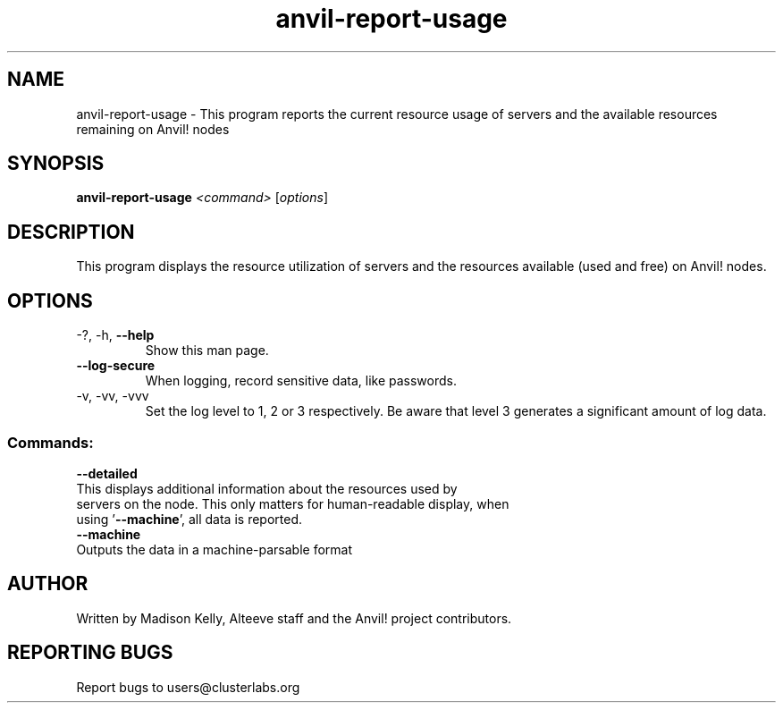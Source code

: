.\" Manpage for the Anvil! tool to report the usage of servers and Anvil! nodes
.\" Contact mkelly@alteeve.com to report issues, concerns or suggestions.
.TH anvil-report-usage "8" "July 22 2023" "Anvil! Intelligent Availability™ Platform"
.SH NAME
anvil-report-usage \- This program reports the current resource usage of servers and the available resources remaining on Anvil! nodes
.SH SYNOPSIS
.B anvil-report-usage 
\fI\,<command> \/\fR[\fI\,options\/\fR]
.SH DESCRIPTION
This program displays the resource utilization of servers and the resources available (used and free) on Anvil! nodes.
.TP
.TP
.SH OPTIONS
.TP
\-?, \-h, \fB\-\-help\fR
Show this man page.
.TP
\fB\-\-log-secure\fR
When logging, record sensitive data, like passwords.
.TP
\-v, \-vv, \-vvv
Set the log level to 1, 2 or 3 respectively. Be aware that level 3 generates a significant amount of log data.
.SS "Commands:"
.TP
\fB\-\-detailed\fR
.TP
This displays additional information about the resources used by servers on the node. This only matters for human-readable display, when using '\fB\-\-machine\fR', all data is reported.
.TP
\fB\-\-machine\fR
.TP
Outputs the data in a machine-parsable format
.IP
.SH AUTHOR
Written by Madison Kelly, Alteeve staff and the Anvil! project contributors.
.SH "REPORTING BUGS"
Report bugs to users@clusterlabs.org
